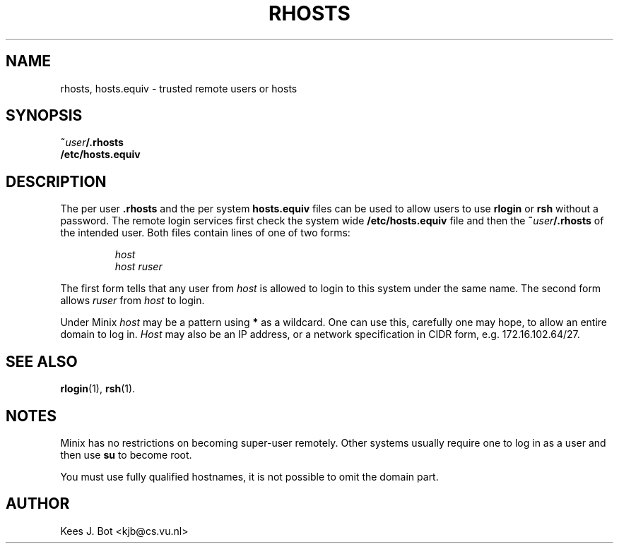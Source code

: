 .TH RHOSTS 5
.SH NAME
rhosts, hosts.equiv \- trusted remote users or hosts
.SH SYNOPSIS
.BI ~ user /.rhosts
.br
.B /etc/hosts.equiv
.SH DESCRIPTION
The per user
.B .rhosts
and the per system
.B hosts.equiv
files can be used to allow users to use
.B rlogin
or
.B rsh
without a password.  The remote login services first check the system wide
.B /etc/hosts.equiv
file and then the
.BI ~ user /.rhosts
of the intended user.  Both files contain lines of one of two forms:
.PP
.RS
.I host
.br
.I host ruser
.RE
.PP
The first form tells that any user from
.I host
is allowed to login to this system under the same name.  The second form
allows
.I ruser
from
.I host
to login.
.PP
Under Minix
.I host
may be a pattern using
.B "*"
as a wildcard.  One can use this, carefully one may hope, to allow an
entire domain to log in.
.I Host
may also be an IP address, or a network specification in CIDR form, e.g.
172.16.102.64/27.
.SH "SEE ALSO"
.BR rlogin (1),
.BR rsh (1).
.SH NOTES
Minix has no restrictions on becoming super-user remotely.  Other systems
usually require one to log in as a user and then use
.BR su
to become root.
.PP
You must use fully qualified hostnames, it is not possible to
omit the domain part.
.SH AUTHOR
Kees J. Bot <kjb@cs.vu.nl>
